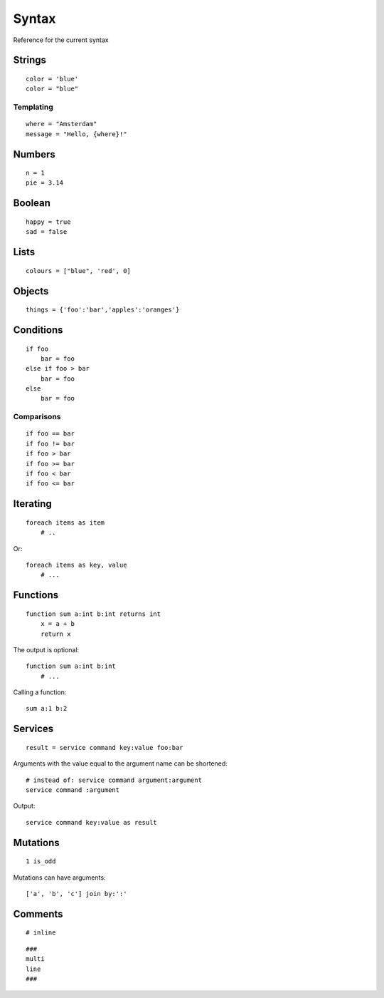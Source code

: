 Syntax
=======
Reference for the current syntax

Strings
-------
::

    color = 'blue'
    color = "blue"

Templating
##########
::

    where = "Amsterdam"
    message = "Hello, {where}!"

Numbers
-------
::

    n = 1
    pie = 3.14

Boolean
-------
::

    happy = true
    sad = false

Lists
-----
::

    colours = ["blue", 'red', 0]

Objects
-------
::

    things = {'foo':'bar','apples':'oranges'}

Conditions
----------
::

    if foo
        bar = foo
    else if foo > bar
        bar = foo
    else
        bar = foo

Comparisons
###########
::

    if foo == bar
    if foo != bar
    if foo > bar
    if foo >= bar
    if foo < bar
    if foo <= bar


Iterating
---------
::

    foreach items as item
        # ..


Or::

    foreach items as key, value
        # ...


Functions
---------
::

    function sum a:int b:int returns int
        x = a + b
        return x

The output is optional::

    function sum a:int b:int
        # ...

Calling a function::

    sum a:1 b:2

Services
--------
::

    result = service command key:value foo:bar

Arguments with the value equal to the argument name can be shortened::

    # instead of: service command argument:argument
    service command :argument

Output::

    service command key:value as result


Mutations
---------
::

    1 is_odd

Mutations can have arguments::

    ['a', 'b', 'c'] join by:':'


Comments
--------
::

    # inline


::

    ###
    multi
    line
    ###

